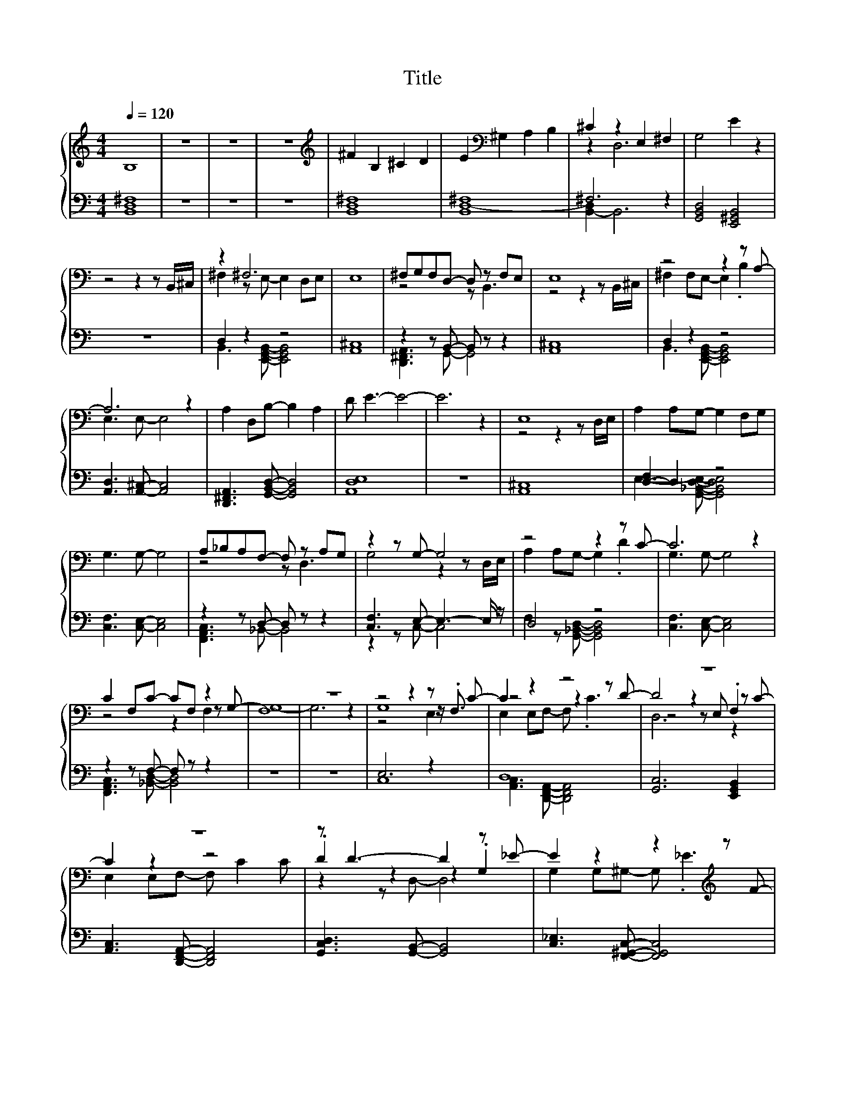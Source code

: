 X:171
T:Title
%%score { ( 1 4 5 6 ) | ( 2 3 ) }
L:1/8
Q:1/4=120
M:4/4
I:linebreak $
K:C
V:4 bass 
V:5 bass 
V:6 bass 
V:2 bass 
V:3 bass 
V:1
 B,8 | z8 | z8 | z8 |[K:treble] ^F2 B,2 ^C2 D2 | E2[K:bass] ^G,2 A,2 B,2 | ^C2 z2 E,2 ^F,2 | %7
 G,4 E2 z2 |$ z4 z2 z B,,/^C,/ | z2 ^F,6 | E,8 | ^F,G,F,D,- D, z F,E, | E,8 | z4 z2 z A,- |$ %14
 A,6 z2 | A,2 D,B,- B,2 A,2 | D E3- E4- | E6 z2 | E,8 | A,2 A,G,- G,2 F,G, |$ G,3 G,- G,4 | %21
 A,_B,A,F,- F, z A,G, | z2 z G,- G,4 | z4 z2 z C- | C6 z2 |$ C2 F,C- CF, z2 | F,8 | z8 | %28
 z4 z2 z C- | C2 z2 z4 | z8 |$ z8 | z D3- D2 z _E- | E2 z2 z2[K:treble] z F- |$ F6[K:bass] F,2 | %35
 _B,,4 z4 | z _E E_B,/B,/- B,/ z/ z z2 |] %37
V:2
 [B,,D,^F,]8 | z8 | z8 | z8 | [B,,D,^F,]8 | [B,,^F,]8 | ^F,6 z2 | [G,,B,,D,]4 [E,,^G,,B,,]4 |$ z8 | %9
 D,2 z2 z4 | [A,,^C,]8 | z2 z B,,- B,, z z2 | [A,,^C,]8 | D,2 z2 z4 |$ %14
 [A,,D,]3 [A,,^C,]- [A,,C,]4 | [D,,^F,,A,,]3 [G,,B,,D,]- [G,,B,,D,]4 | [A,,D,E,]8 | z8 | %18
 [A,,^C,]8 | [D,-F,]2 D,2 z4 |$ [C,F,]3 [C,E,]- [C,E,]4 | z2 z D,- D, z z2 | %22
 [C,F,]3 E,- E,3- E,/ z/ | D,4 z4 | [C,F,]3 [C,E,]- [C,E,]4 |$ z2 z F,- F, z z2 | z8 | z8 | %28
 E,6 z2 | D,8 | [G,,C,]6 [E,,G,,B,,]2 |$ [A,,C,]3 [D,,F,,A,,]- [D,,F,,A,,]4 | %32
 [G,,C,D,]3 [G,,B,,]- [G,,B,,]4 | [C,_E,]3 [F,,^G,,C,]- [F,,G,,C,]4 |$ z2 z _E, z4 | %35
 [_E,,G,,]3 [^G,,C,_E,]- [G,,C,E,]4 | [_B,,_E,]3 [B,,D,F,]- [B,,D,F,]4 |] %37
V:3
 x8 | x8 | x8 | x8 | x8 | D,8- | [B,,-D,]2 B,,6 | x8 |$ x8 | B,,3 [E,,G,,B,,]- [E,,G,,B,,]4 | x8 | %11
 [D,,^F,,A,,]3 G,,- G,,4 | x8 | B,,3 [E,,G,,B,,]- [E,,G,,B,,]4 |$ x8 | x8 | x8 | x8 | x8 | %19
 E,3- [G,,_B,,D,E,]- [G,,B,,D,E,]4 |$ x8 | [F,,A,,C,]3 _B,,- B,,4 | z2 z C,- C,4 | %23
 F,2 z [G,,_B,,D,]- [G,,B,,D,]4 | x8 |$ [F,,A,,C,]3 [_B,,D,]- [B,,D,]4 | x8 | x8 | C,8 | %29
 [A,,C,]3 [D,,F,,A,,]- [D,,F,,A,,]4 | x8 |$ x8 | x8 | x8 |$ [_B,,_E,]3 [B,,D,]- [B,,D,]4 | x8 | %36
 x8 |] %37
V:4
 x8 | x8 | x8 | x8 |[K:treble] x8 | x2[K:bass] x6 | z2 D,6 | x8 |$ x8 | ^F,2 z E,- E,2 D,E, | x8 | %11
 z4 z B,,3 | z4 z2 z B,,/^C,/ | ^F,2 F,E,- E,2 .B,2 |$ E,3 E,- E,4 | x8 | x8 | x8 | %18
 z4 z2 z D,/E,/ | x8 |$ x8 | z4 z D,3 | G,4 z2 z D,/E,/ | A,2 A,G,- G,2 .D2 | G,3 G,- G,4 |$ %25
 z4 z2 z G,- | G,8- | G,6 z2 | G,8 | z4 z2 z D- | D4 z2 z C- |$ C2 z2 z4 | .D2 z2 z2 .G,2 | %33
 G,2 G,^G,- G,[K:treble] ._E3 |$ F,3[K:bass] F, F,F, z2 | z _E E_B,/B,/- B,/ z/ z z2 | F,4 z4 |] %37
V:5
 x8 | x8 | x8 | x8 |[K:treble] x8 | x2[K:bass] x6 | x8 | x8 |$ x8 | x8 | x8 | x8 | x8 | x8 |$ x8 | %15
 x8 | x8 | x8 | x8 | x8 |$ x8 | x8 | x8 | x8 | x8 |$ z4 z2 F,2 | x8 | x8 | z4 z2 z/ .F,3/2 | %29
 E,2 E,F,- F, .C3 | z4 z E, .F,2 |$ E,2 E,F,- F, C2 C | z2 z D,- D,4 | x5[K:treble] x3 |$ %34
 z4[K:bass] z2 z _E,- | E, z z2 z4 | x8 |] %37
V:6
 x8 | x8 | x8 | x8 |[K:treble] x8 | x2[K:bass] x6 | x8 | x8 |$ x8 | x8 | x8 | x8 | x8 | x8 |$ x8 | %15
 x8 | x8 | x8 | x8 | x8 |$ x8 | x8 | x8 | x8 | x8 |$ x8 | x8 | x8 | z4 z2 E,2 | x8 | D,6 z2 |$ x8 | %32
 x8 | x5[K:treble] x3 |$ x3[K:bass] x5 | x8 | x8 |] %37
